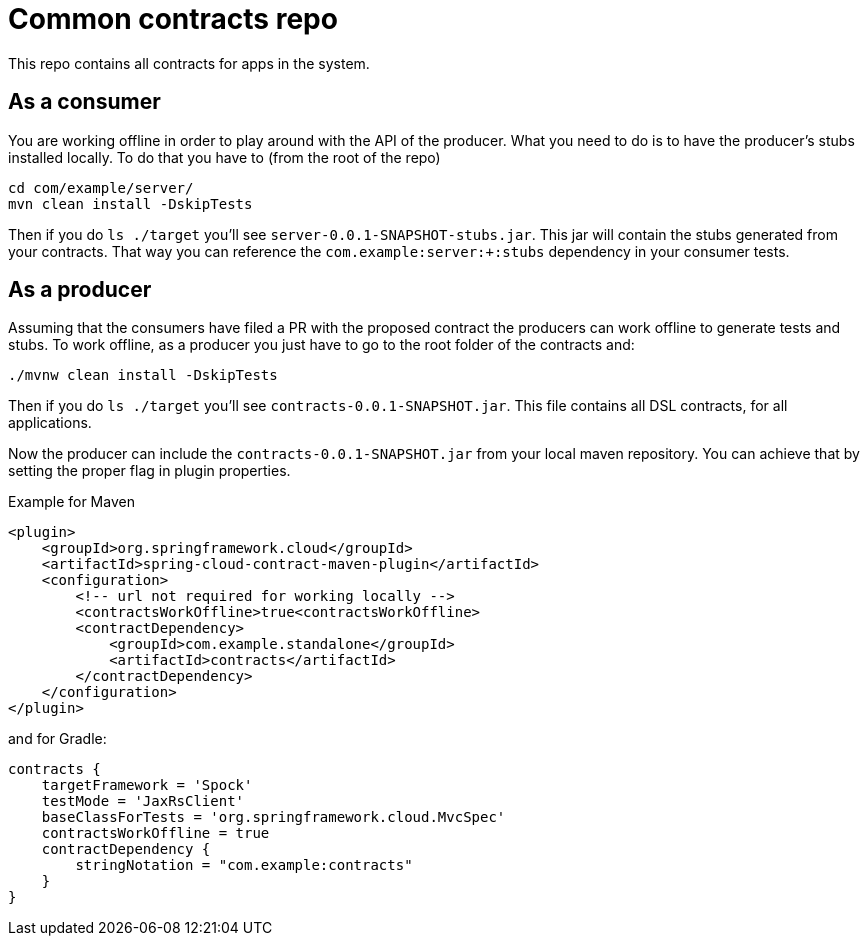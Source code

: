 = Common contracts repo

This repo contains all contracts for apps in the system.

== As a consumer

You are working offline in order to play around with the API of the producer.
What you need to do is to have the producer's stubs installed locally. To do that
you have to (from the root of the repo)

[source,bash]
----
cd com/example/server/
mvn clean install -DskipTests
----

Then if you do `ls ./target` you'll see `server-0.0.1-SNAPSHOT-stubs.jar`. This jar will
 contain the stubs generated from your contracts. That way you
can reference the `com.example:server:+:stubs` dependency in your consumer tests.

== As a producer

Assuming that the consumers have filed a PR with the proposed contract the producers
can work offline to generate tests and stubs. To work offline, as a producer you just have
to go to the root folder of the contracts and:

[source,bash]
----
./mvnw clean install -DskipTests
----

Then if you do `ls ./target` you'll see `contracts-0.0.1-SNAPSHOT.jar`. This file contains
all DSL contracts, for all applications.

Now the producer can include the `contracts-0.0.1-SNAPSHOT.jar` from your local maven repository.
You can achieve that by setting the proper flag in plugin properties.

Example for Maven

[source,xml]
----
<plugin>
    <groupId>org.springframework.cloud</groupId>
    <artifactId>spring-cloud-contract-maven-plugin</artifactId>
    <configuration>
        <!-- url not required for working locally -->
        <contractsWorkOffline>true<contractsWorkOffline>
        <contractDependency>
            <groupId>com.example.standalone</groupId>
            <artifactId>contracts</artifactId>
        </contractDependency>
    </configuration>
</plugin>
----

and for Gradle:

[source,groovy]
----
contracts {
    targetFramework = 'Spock'
    testMode = 'JaxRsClient'
    baseClassForTests = 'org.springframework.cloud.MvcSpec'
    contractsWorkOffline = true
    contractDependency {
        stringNotation = "com.example:contracts"
    }
}
----